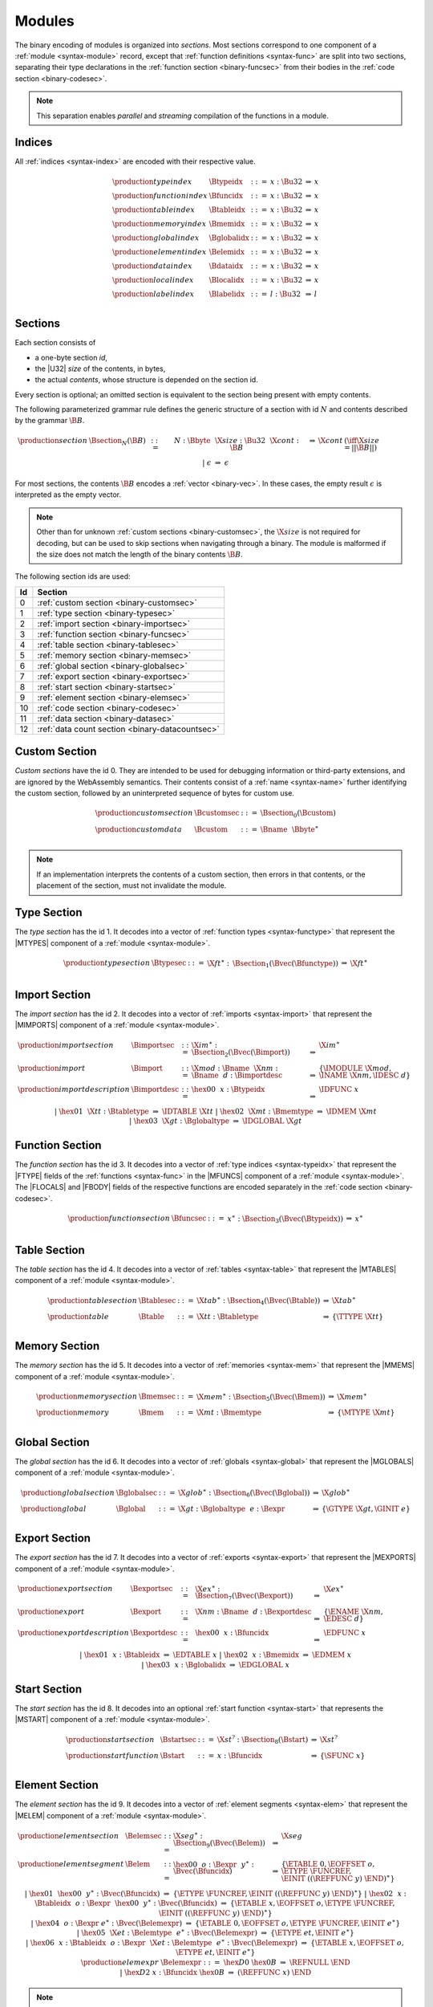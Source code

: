 Modules
-------

The binary encoding of modules is organized into *sections*.
Most sections correspond to one component of a :ref:`module <syntax-module>` record,
except that :ref:`function definitions <syntax-func>` are split into two sections, separating their type declarations in the :ref:`function section <binary-funcsec>` from their bodies in the :ref:`code section <binary-codesec>`.

.. note::
   This separation enables *parallel* and *streaming* compilation of the functions in a module.


.. index:: index, type index, function index, table index, memory index, global index, element index, data index, local index, label index
   pair: binary format; type index
   pair: binary format; function index
   pair: binary format; table index
   pair: binary format; memory index
   pair: binary format; global index
   pair: binary format; element index
   pair: binary format; data index
   pair: binary format; local index
   pair: binary format; label index
.. _binary-typeidx:
.. _binary-funcidx:
.. _binary-tableidx:
.. _binary-memidx:
.. _binary-globalidx:
.. _binary-elemidx:
.. _binary-dataidx:
.. _binary-localidx:
.. _binary-labelidx:
.. _binary-index:

Indices
~~~~~~~

All :ref:`indices <syntax-index>` are encoded with their respective value.

.. math::
   \begin{array}{llclll}
   \production{type index} & \Btypeidx &::=& x{:}\Bu32 &\Rightarrow& x \\
   \production{function index} & \Bfuncidx &::=& x{:}\Bu32 &\Rightarrow& x \\
   \production{table index} & \Btableidx &::=& x{:}\Bu32 &\Rightarrow& x \\
   \production{memory index} & \Bmemidx &::=& x{:}\Bu32 &\Rightarrow& x \\
   \production{global index} & \Bglobalidx &::=& x{:}\Bu32 &\Rightarrow& x \\
   \production{element index} & \Belemidx &::=& x{:}\Bu32 &\Rightarrow& x \\
   \production{data index} & \Bdataidx &::=& x{:}\Bu32 &\Rightarrow& x \\
   \production{local index} & \Blocalidx &::=& x{:}\Bu32 &\Rightarrow& x \\
   \production{label index} & \Blabelidx &::=& l{:}\Bu32 &\Rightarrow& l \\
   \end{array}


.. index:: ! section
   pair: binary format; section
.. _binary-section:

Sections
~~~~~~~~

Each section consists of

* a one-byte section *id*,
* the |U32| *size* of the contents, in bytes,
* the actual *contents*, whose structure is depended on the section id.

Every section is optional; an omitted section is equivalent to the section being present with empty contents.

The following parameterized grammar rule defines the generic structure of a section with id :math:`N` and contents described by the grammar :math:`\B{B}`.

.. math::
   \begin{array}{llclll@{\qquad}l}
   \production{section} & \Bsection_N(\B{B}) &::=&
     N{:}\Bbyte~~\X{size}{:}\Bu32~~\X{cont}{:}\B{B}
       &\Rightarrow& \X{cont} & (\iff \X{size} = ||\B{B}||) \\ &&|&
     \epsilon &\Rightarrow& \epsilon
   \end{array}

For most sections, the contents :math:`\B{B}` encodes a :ref:`vector <binary-vec>`.
In these cases, the empty result :math:`\epsilon` is interpreted as the empty vector.

.. note::
   Other than for unknown :ref:`custom sections <binary-customsec>`,
   the :math:`\X{size}` is not required for decoding, but can be used to skip sections when navigating through a binary.
   The module is malformed if the size does not match the length of the binary contents :math:`\B{B}`.

The following section ids are used:

==  ===============================================
Id  Section                                        
==  ===============================================
 0  :ref:`custom section <binary-customsec>`       
 1  :ref:`type section <binary-typesec>`           
 2  :ref:`import section <binary-importsec>`       
 3  :ref:`function section <binary-funcsec>`       
 4  :ref:`table section <binary-tablesec>`         
 5  :ref:`memory section <binary-memsec>`          
 6  :ref:`global section <binary-globalsec>`       
 7  :ref:`export section <binary-exportsec>`       
 8  :ref:`start section <binary-startsec>`         
 9  :ref:`element section <binary-elemsec>`        
10  :ref:`code section <binary-codesec>`           
11  :ref:`data section <binary-datasec>`           
12  :ref:`data count section <binary-datacountsec>`
==  ===============================================


.. index:: ! custom section
   pair: binary format; custom section
   single: section; custom
.. _binary-customsec:

Custom Section
~~~~~~~~~~~~~~

*Custom sections* have the id 0.
They are intended to be used for debugging information or third-party extensions, and are ignored by the WebAssembly semantics.
Their contents consist of a :ref:`name <syntax-name>` further identifying the custom section, followed by an uninterpreted sequence of bytes for custom use.

.. math::
   \begin{array}{llclll}
   \production{custom section} & \Bcustomsec &::=&
     \Bsection_0(\Bcustom) \\
   \production{custom data} & \Bcustom &::=&
     \Bname~~\Bbyte^\ast \\
   \end{array}

.. note::
   If an implementation interprets the contents of a custom section, then errors in that contents, or the placement of the section, must not invalidate the module.


.. index:: ! type section, type definition
   pair: binary format; type section
   pair: section; type
.. _binary-typedef:
.. _binary-typesec:

Type Section
~~~~~~~~~~~~

The *type section* has the id 1.
It decodes into a vector of :ref:`function types <syntax-functype>` that represent the |MTYPES| component of a :ref:`module <syntax-module>`.

.. math::
   \begin{array}{llclll}
   \production{type section} & \Btypesec &::=&
     \X{ft}^\ast{:\,}\Bsection_1(\Bvec(\Bfunctype)) &\Rightarrow& \X{ft}^\ast \\
   \end{array}


.. index:: ! import section, import, name, function type, table type, memory type, global type
   pair: binary format; import
   pair: section; import
.. _binary-import:
.. _binary-importdesc:
.. _binary-importsec:

Import Section
~~~~~~~~~~~~~~

The *import section* has the id 2.
It decodes into a vector of :ref:`imports <syntax-import>` that represent the |MIMPORTS| component of a :ref:`module <syntax-module>`.

.. math::
   \begin{array}{llclll}
   \production{import section} & \Bimportsec &::=&
     \X{im}^\ast{:}\Bsection_2(\Bvec(\Bimport)) &\Rightarrow& \X{im}^\ast \\
   \production{import} & \Bimport &::=&
     \X{mod}{:}\Bname~~\X{nm}{:}\Bname~~d{:}\Bimportdesc
       &\Rightarrow& \{ \IMODULE~\X{mod}, \INAME~\X{nm}, \IDESC~d \} \\
   \production{import description} & \Bimportdesc &::=&
     \hex{00}~~x{:}\Btypeidx &\Rightarrow& \IDFUNC~x \\ &&|&
     \hex{01}~~\X{tt}{:}\Btabletype &\Rightarrow& \IDTABLE~\X{tt} \\ &&|&
     \hex{02}~~\X{mt}{:}\Bmemtype &\Rightarrow& \IDMEM~\X{mt} \\ &&|&
     \hex{03}~~\X{gt}{:}\Bglobaltype &\Rightarrow& \IDGLOBAL~\X{gt} \\
   \end{array}


.. index:: ! function section, function, type index, function type
   pair: binary format; function
   pair: section; function
.. _binary-funcsec:

Function Section
~~~~~~~~~~~~~~~~

The *function section* has the id 3.
It decodes into a vector of :ref:`type indices <syntax-typeidx>` that represent the |FTYPE| fields of the :ref:`functions <syntax-func>` in the |MFUNCS| component of a :ref:`module <syntax-module>`.
The |FLOCALS| and |FBODY| fields of the respective functions are encoded separately in the :ref:`code section <binary-codesec>`.

.. math::
   \begin{array}{llclll}
   \production{function section} & \Bfuncsec &::=&
     x^\ast{:}\Bsection_3(\Bvec(\Btypeidx)) &\Rightarrow& x^\ast \\
   \end{array}


.. index:: ! table section, table, table type
   pair: binary format; table
   pair: section; table
.. _binary-table:
.. _binary-tablesec:

Table Section
~~~~~~~~~~~~~

The *table section* has the id 4.
It decodes into a vector of :ref:`tables <syntax-table>` that represent the |MTABLES| component of a :ref:`module <syntax-module>`.

.. math::
   \begin{array}{llclll}
   \production{table section} & \Btablesec &::=&
     \X{tab}^\ast{:}\Bsection_4(\Bvec(\Btable)) &\Rightarrow& \X{tab}^\ast \\
   \production{table} & \Btable &::=&
     \X{tt}{:}\Btabletype &\Rightarrow& \{ \TTYPE~\X{tt} \} \\
   \end{array}


.. index:: ! memory section, memory, memory type
   pair: binary format; memory
   pair: section; memory
.. _binary-mem:
.. _binary-memsec:

Memory Section
~~~~~~~~~~~~~~

The *memory section* has the id 5.
It decodes into a vector of :ref:`memories <syntax-mem>` that represent the |MMEMS| component of a :ref:`module <syntax-module>`.

.. math::
   \begin{array}{llclll}
   \production{memory section} & \Bmemsec &::=&
     \X{mem}^\ast{:}\Bsection_5(\Bvec(\Bmem)) &\Rightarrow& \X{mem}^\ast \\
   \production{memory} & \Bmem &::=&
     \X{mt}{:}\Bmemtype &\Rightarrow& \{ \MTYPE~\X{mt} \} \\
   \end{array}


.. index:: ! global section, global, global type, expression
   pair: binary format; global
   pair: section; global
.. _binary-global:
.. _binary-globalsec:

Global Section
~~~~~~~~~~~~~~

The *global section* has the id 6.
It decodes into a vector of :ref:`globals <syntax-global>` that represent the |MGLOBALS| component of a :ref:`module <syntax-module>`.

.. math::
   \begin{array}{llclll}
   \production{global section} & \Bglobalsec &::=&
     \X{glob}^\ast{:}\Bsection_6(\Bvec(\Bglobal)) &\Rightarrow& \X{glob}^\ast \\
   \production{global} & \Bglobal &::=&
     \X{gt}{:}\Bglobaltype~~e{:}\Bexpr
       &\Rightarrow& \{ \GTYPE~\X{gt}, \GINIT~e \} \\
   \end{array}


.. index:: ! export section, export, name, index, function index, table index, memory index, global index
   pair: binary format; export
   pair: section; export
.. _binary-export:
.. _binary-exportdesc:
.. _binary-exportsec:

Export Section
~~~~~~~~~~~~~~

The *export section* has the id 7.
It decodes into a vector of :ref:`exports <syntax-export>` that represent the |MEXPORTS| component of a :ref:`module <syntax-module>`.

.. math::
   \begin{array}{llclll}
   \production{export section} & \Bexportsec &::=&
     \X{ex}^\ast{:}\Bsection_7(\Bvec(\Bexport)) &\Rightarrow& \X{ex}^\ast \\
   \production{export} & \Bexport &::=&
     \X{nm}{:}\Bname~~d{:}\Bexportdesc
       &\Rightarrow& \{ \ENAME~\X{nm}, \EDESC~d \} \\
   \production{export description} & \Bexportdesc &::=&
     \hex{00}~~x{:}\Bfuncidx &\Rightarrow& \EDFUNC~x \\ &&|&
     \hex{01}~~x{:}\Btableidx &\Rightarrow& \EDTABLE~x \\ &&|&
     \hex{02}~~x{:}\Bmemidx &\Rightarrow& \EDMEM~x \\ &&|&
     \hex{03}~~x{:}\Bglobalidx &\Rightarrow& \EDGLOBAL~x \\
   \end{array}


.. index:: ! start section, start function, function index
   pair: binary format; start function
   single: section; start
   single: start function; section
.. _binary-start:
.. _binary-startsec:

Start Section
~~~~~~~~~~~~~

The *start section* has the id 8.
It decodes into an optional :ref:`start function <syntax-start>` that represents the |MSTART| component of a :ref:`module <syntax-module>`.

.. math::
   \begin{array}{llclll}
   \production{start section} & \Bstartsec &::=&
     \X{st}^?{:}\Bsection_8(\Bstart) &\Rightarrow& \X{st}^? \\
   \production{start function} & \Bstart &::=&
     x{:}\Bfuncidx &\Rightarrow& \{ \SFUNC~x \} \\
   \end{array}


.. index:: ! element section, element, table index, expression, function index
   pair: binary format; element
   pair: section; element
   single: table; element
   single: element; segment
.. _binary-elem:
.. _binary-elemsec:
.. _binary-elemexpr:

Element Section
~~~~~~~~~~~~~~~

The *element section* has the id 9.
It decodes into a vector of :ref:`element segments <syntax-elem>` that represent the |MELEM| component of a :ref:`module <syntax-module>`.

.. math::
   \begin{array}{llclll}
   \production{element section} & \Belemsec &::=&
     \X{seg}^\ast{:}\Bsection_9(\Bvec(\Belem)) &\Rightarrow& \X{seg} \\
   \production{element segment} & \Belem &::=&
     \hex{00}~~o{:}\Bexpr~~y^\ast{:}\Bvec(\Bfuncidx)
       &\Rightarrow& \{ \ETABLE~0, \EOFFSET~o, \ETYPE~\FUNCREF, \EINIT~((\REFFUNC~y)~\END)^\ast \} \\ &&|&
     \hex{01}~~\hex{00}~~y^\ast{:}\Bvec(\Bfuncidx)
       &\Rightarrow& \{ \ETYPE~\FUNCREF, \EINIT~((\REFFUNC~y)~\END)^\ast \} \\ &&|&
     \hex{02}~~x{:}\Btableidx~~o{:}\Bexpr~~\hex{00}~~y^\ast{:}\Bvec(\Bfuncidx)
       &\Rightarrow& \{ \ETABLE~x, \EOFFSET~o, \ETYPE~\FUNCREF, \EINIT~((\REFFUNC~y)~\END)^\ast \} \\ &&|&
     \hex{04}~~o{:}\Bexpr~e^\ast{:}\Bvec(\Belemexpr)
       &\Rightarrow& \{ \ETABLE~0, \EOFFSET~o, \ETYPE~\FUNCREF, \EINIT~e^\ast \} \\ &&|&
     \hex{05}~~\X{et}:\Belemtype~~e^\ast{:}\Bvec(\Belemexpr)
       &\Rightarrow& \{ \ETYPE~et, \EINIT~e^\ast \} \\ &&|&
     \hex{06}~~x{:}\Btableidx~~o{:}\Bexpr~~\X{et}:\Belemtype~~e^\ast{:}\Bvec(\Belemexpr)
       &\Rightarrow& \{ \ETABLE~x, \EOFFSET~o, \ETYPE~et, \EINIT~e^\ast \} \\
   \production{elemexpr} & \Belemexpr &::=&
     \hex{D0}~\hex{0B} &\Rightarrow& \REFNULL~\END \\ &&|&
     \hex{D2}~x{:}\Bfuncidx~\hex{0B} &\Rightarrow& (\REFFUNC~x)~\END \\
   \end{array}

.. note::
   In the current version of WebAssembly, at most one table may be defined or
   imported in a single module, so all valid :ref:`active <syntax-active>`
   element segments have a |ETABLE| value of :math:`0`.


.. index:: ! code section, function, local, type index, function type
   pair: binary format; function
   pair: binary format; local
   pair: section; code
.. _binary-code:
.. _binary-func:
.. _binary-local:
.. _binary-codesec:

Code Section
~~~~~~~~~~~~

The *code section* has the id 10.
It decodes into a vector of *code* entries that are pairs of :ref:`value type <syntax-valtype>` vectors and :ref:`expressions <syntax-expr>`.
They represent the |FLOCALS| and |FBODY| field of the :ref:`functions <syntax-func>` in the |MFUNCS| component of a :ref:`module <syntax-module>`.
The |FTYPE| fields of the respective functions are encoded separately in the :ref:`function section <binary-funcsec>`.

The encoding of each code entry consists of

* the |U32| *size* of the function code in bytes,
* the actual *function code*, which in turn consists of

  * the declaration of *locals*,
  * the function *body* as an :ref:`expression <binary-expr>`.

Local declarations are compressed into a vector whose entries consist of

* a |U32| *count*,
* a :ref:`value type <binary-valtype>`,

denoting *count* locals of the same value type.

.. math::
   \begin{array}{llclll@{\qquad}l}
   \production{code section} & \Bcodesec &::=&
     \X{code}^\ast{:}\Bsection_{10}(\Bvec(\Bcode))
       &\Rightarrow& \X{code}^\ast \\
   \production{code} & \Bcode &::=&
     \X{size}{:}\Bu32~~\X{code}{:}\Bfunc
       &\Rightarrow& \X{code} & (\iff \X{size} = ||\Bfunc||) \\
   \production{function} & \Bfunc &::=&
     (t^\ast)^\ast{:}\Bvec(\Blocals)~~e{:}\Bexpr
       &\Rightarrow& \concat((t^\ast)^\ast), e^\ast
         & (\iff |\concat((t^\ast)^\ast)| < 2^{32}) \\
   \production{locals} & \Blocals &::=&
     n{:}\Bu32~~t{:}\Bvaltype &\Rightarrow& t^n \\
   \end{array}

Here, :math:`\X{code}` ranges over pairs :math:`(\valtype^\ast, \expr)`.
The meta function :math:`\concat((t^\ast)^\ast)` concatenates all sequences :math:`t_i^\ast` in :math:`(t^\ast)^\ast`.
Any code for which the length of the resulting sequence is out of bounds of the maximum size of a :ref:`vector <syntax-vec>` is malformed.

.. note::
   Like with :ref:`sections <binary-section>`, the code :math:`\X{size}` is not needed for decoding, but can be used to skip functions when navigating through a binary.
   The module is malformed if a size does not match the length of the respective function code.


.. index:: ! data section, data, memory, memory index, expression, byte
   pair: binary format; data
   pair: section; data
   single: memory; data
   single: data; segment
.. _binary-data:
.. _binary-datasec:

Data Section
~~~~~~~~~~~~

The *data section* has the id 11.
It decodes into a vector of :ref:`data segments <syntax-data>` that represent the |MDATA| component of a :ref:`module <syntax-module>`.

.. math::
   \begin{array}{llclll}
   \production{data section} & \Bdatasec &::=&
     \X{seg}^\ast{:}\Bsection_{11}(\Bvec(\Bdata)) &\Rightarrow& \X{seg} \\
   \production{data segment} & \Bdata &::=&
     \hex{00}~~e{:}\Bexpr~~b^\ast{:}\Bvec(\Bbyte)
       &\Rightarrow& \{ \DMEM~0, \DOFFSET~e, \DINIT~b^\ast \} \\ &&|&
     \hex{01}~~b^\ast{:}\Bvec(\Bbyte)
       &\Rightarrow& \{ \DINIT~b^\ast \} \\ &&|&
     \hex{02}~~x{:}\Bmemidx~~e{:}\Bexpr~~b^\ast{:}\Bvec(\Bbyte)
       &\Rightarrow& \{ \DMEM~x, \DOFFSET~e, \DINIT~b^\ast \} \\
   \end{array}

.. note::
   In the current version of WebAssembly, at most one memory may be defined or
   imported in a single module, so all valid :ref:`active <syntax-active>` data
   segments have a |DMEM| value of :math:`0`.


.. index:: ! data count section, data count, data segment
   pair: binary format; data count
   pair: section; data count
.. _binary-datacountsec:

Data Count Section
~~~~~~~~~~~~~~~~~~

The *data count section* has the id 12.
It decodes into an optional :ref:`u32 <syntax-uint>` that represents the number of :ref:`data segments <syntax-data>` in the :ref:`data section <binary-datasec>`. If this count does not match the length of the data segment vector, the module is malformed.

.. math::
   \begin{array}{llclll}
   \production{data count section} & \Bdatacountsec &::=&
     \X{n}^?{:}\Bsection_{12}(\Bu32) &\Rightarrow& \X{n}^? \\
   \end{array}

.. note::
   The data count section is used to simplify single-pass validation. Since the
   data section occurs after the code section, the :math:`\MEMORYINIT` and
   :math:`\DATADROP` instructions would not be able to check whether the data
   segment index is valid until the data section is read. The data count section
   occurs before the code section, so a single-pass validator can use this count
   instead of deferring validation.


.. index:: module, section, type definition, function type, function, table, memory, global, element, data, start function, import, export, context, version
   pair: binary format; module
.. _binary-magic:
.. _binary-version:
.. _binary-module:

Modules
~~~~~~~

The encoding of a :ref:`module <syntax-module>` starts with a preamble containing a 4-byte magic number (the string :math:`\text{\backslash0asm}`) and a version field.
The current version of the WebAssembly binary format is 1.

The preamble is followed by a sequence of :ref:`sections <binary-section>`.
:ref:`Custom sections <binary-customsec>` may be inserted at any place in this sequence,
while other sections must occur at most once and in the prescribed order.
All sections can be empty.

The lengths of vectors produced by the (possibly empty) :ref:`function <binary-funcsec>` and :ref:`code <binary-codesec>` section must match up.

Similarly, the optional data count must match the length of the :ref:`data segment <binary-datasec>` vector.
Furthermore, it must be present if any :math:`data index <syntax-dataidx>` occurs in the code section.

.. math::
   \begin{array}{llcllll}
   \production{magic} & \Bmagic &::=&
     \hex{00}~\hex{61}~\hex{73}~\hex{6D} \\
   \production{version} & \Bversion &::=&
     \hex{01}~\hex{00}~\hex{00}~\hex{00} \\
   \production{module} & \Bmodule &::=&
     \Bmagic \\ &&&
     \Bversion \\ &&&
     \Bcustomsec^\ast \\ &&&
     \functype^\ast{:\,}\Btypesec \\ &&&
     \Bcustomsec^\ast \\ &&&
     \import^\ast{:\,}\Bimportsec \\ &&&
     \Bcustomsec^\ast \\ &&&
     \typeidx^n{:\,}\Bfuncsec \\ &&&
     \Bcustomsec^\ast \\ &&&
     \table^\ast{:\,}\Btablesec \\ &&&
     \Bcustomsec^\ast \\ &&&
     \mem^\ast{:\,}\Bmemsec \\ &&&
     \Bcustomsec^\ast \\ &&&
     \global^\ast{:\,}\Bglobalsec \\ &&&
     \Bcustomsec^\ast \\ &&&
     \export^\ast{:\,}\Bexportsec \\ &&&
     \Bcustomsec^\ast \\ &&&
     \start^?{:\,}\Bstartsec \\ &&&
     \Bcustomsec^\ast \\ &&&
     \elem^\ast{:\,}\Belemsec \\ &&&
     \Bcustomsec^\ast \\ &&&
     m^?{:\,}\Bdatacountsec \\ &&&
     \Bcustomsec^\ast \\ &&&
     \X{code}^n{:\,}\Bcodesec \\ &&&
     \Bcustomsec^\ast \\ &&&
     \data^m{:\,}\Bdatasec \\ &&&
     \Bcustomsec^\ast
     \quad\Rightarrow\quad \{~
       \begin{array}[t]{@{}l@{}}
       \MTYPES~\functype^\ast, \\
       \MFUNCS~\func^n, \\
       \MTABLES~\table^\ast, \\
       \MMEMS~\mem^\ast, \\
       \MGLOBALS~\global^\ast, \\
       \MELEM~\elem^\ast, \\
       \MDATA~\data^m, \\
       \MSTART~\start^?, \\
       \MIMPORTS~\import^\ast, \\
       \MEXPORTS~\export^\ast ~\} \\
       \end{array} \\ &&&
     (\iff m^? \neq \epsilon \vee \freedataidx(\X{code}^n) = \emptyset) \\
   \end{array}

where for each :math:`t_i^\ast, e_i` in :math:`\X{code}^n`,

.. math::
   \func^n[i] = \{ \FTYPE~\typeidx^n[i], \FLOCALS~t_i^\ast, \FBODY~e_i \} ) \\

.. note::
   The version of the WebAssembly binary format may increase in the future
   if backward-incompatible changes have to be made to the format.
   However, such changes are expected to occur very infrequently, if ever.
   The binary format is intended to be forward-compatible,
   such that future extensions can be made without incrementing its version.
